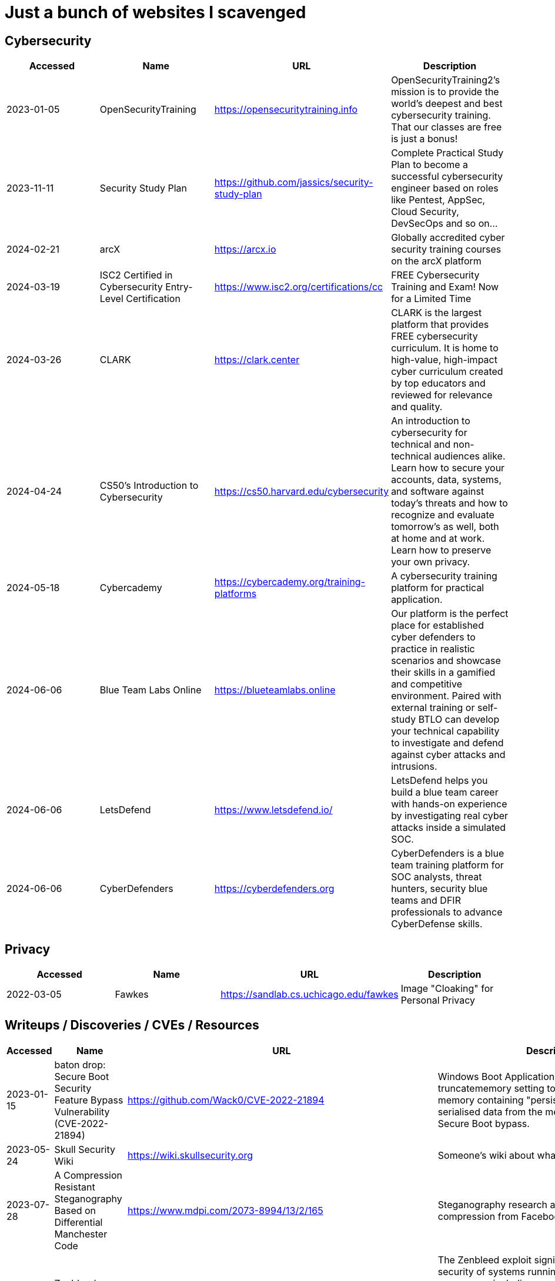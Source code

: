 = Just a bunch of websites I scavenged


== Cybersecurity

[%header, format=csv]
|===
Accessed,Name,URL,Description
2023-01-05,OpenSecurityTraining,https://opensecuritytraining.info[],"OpenSecurityTraining2's mission is to provide the world's deepest and best cybersecurity training. That our classes are free is just a bonus!"
2023-11-11,Security Study Plan,https://github.com/jassics/security-study-plan[],"Complete Practical Study Plan to become a successful cybersecurity engineer based on roles like Pentest, AppSec, Cloud Security, DevSecOps and so on..."
2024-02-21,arcX,https://arcx.io[],"Globally accredited cyber security training courses on the arcX platform"
2024-03-19,ISC2 Certified in Cybersecurity Entry-Level Certification,https://www.isc2.org/certifications/cc[],"FREE Cybersecurity Training and Exam! Now for a Limited Time"
2024-03-26,CLARK,https://clark.center[],"CLARK is the largest platform that provides FREE cybersecurity curriculum. It is home to high-value, high-impact cyber curriculum created by top educators and reviewed for relevance and quality."
2024-04-24,CS50’s Introduction to Cybersecurity,https://cs50.harvard.edu/cybersecurity[],"An introduction to cybersecurity for technical and non-technical audiences alike. Learn how to secure your accounts, data, systems, and software against today’s threats and how to recognize and evaluate tomorrow’s as well, both at home and at work. Learn how to preserve your own privacy."
2024-05-18,Cybercademy,https://cybercademy.org/training-platforms[],"A cybersecurity training platform for practical application."
2024-06-06,Blue Team Labs Online,https://blueteamlabs.online[],"Our platform is the perfect place for established cyber defenders to practice in realistic scenarios and showcase their skills in a gamified and competitive environment. Paired with external training or self-study BTLO can develop your technical capability to investigate and defend against cyber attacks and intrusions."
2024-06-06,LetsDefend,https://www.letsdefend.io/[],"LetsDefend helps you build a blue team career with hands-on experience by investigating real cyber attacks inside a simulated SOC."
2024-06-06,CyberDefenders,https://cyberdefenders.org[],"CyberDefenders is a blue team training platform for SOC analysts, threat hunters, security blue teams and DFIR professionals to advance CyberDefense skills."
|===


== Privacy


[%header, format=csv]
|===
Accessed,Name,URL,Description
2022-03-05,Fawkes,https://sandlab.cs.uchicago.edu/fawkes[],"Image "Cloaking" for Personal Privacy"
|===



== Writeups / Discoveries / CVEs / Resources

[%header, format=csv]
|===
Accessed,Name,URL,Description
2023-01-15,baton drop: Secure Boot Security Feature Bypass Vulnerability (CVE-2022-21894),https://github.com/Wack0/CVE-2022-21894[],"Windows Boot Applications allow the truncatememory setting to remove blocks of memory containing "persistent" ranges of serialised data from the memory map, leading to Secure Boot bypass."
2023-05-24,Skull Security Wiki,https://wiki.skullsecurity.org[],"Someone's wiki about what they found."
2023-07-28,A Compression Resistant Steganography Based on Differential Manchester Code,https://www.mdpi.com/2073-8994/13/2/165[],"Steganography research about resisting image compression from Facebook, Twitter, and WeChat."
2023-07-30,Zenbleed (CVE-2023-20593),https://lock.cmpxchg8b.com/zenbleed.html[],"The Zenbleed exploit significantly impacts the security of systems running AMD's Zen 2 processors, including popular CPUs like the Ryzen 5 3600 and the entire Zen 2 product stack."]
2023-07-30,StackRot (CVE-2023-3269),https://github.com/lrh2000/StackRot[],"Linux kernel privilege escalation vulnerability"
2023-09-16,Google's Security Research,https://github.com/google/security-research[],"This project hosts security advisories and their accompanying proof-of-concepts related to research conducted at Google which impact non-Google owned code."
2023-11-10,KNOB Attack,https://knobattack.com[],Key Negotiation of Bluetooth Attack that affects all devices that "speak Bluetooth".
2024-01-07,Bluetooth Forward and Future Secrecy Attacks and Defenses (CVE 2023-24023),https://github.com/francozappa/bluffs[],"Bluetooth BR/EDR devices with Secure Simple Pairing and Secure Connections pairing in Bluetooth Core Specification 4.2 through 5.4 allow certain man-in-the-middle attacks that force a short key length, and might lead to discovery of the encryption key and live injection, aka BLUFFS."
2024-02-09,SSH ProxyCommand == unexpected code execution (CVE-2023-51385),https://vin01.github.io/piptagole/ssh/security/openssh/libssh/remote-code-execution/2023/12/20/openssh-proxycommand-libssh-rce.html[],"SSH’s ProxyCommand is a feature quite widely used to proxy ssh connections by allowing to specify custom commands to be used to connect to the server. Arguments to this directive may contain tokens like %h, %u which refer to hostname and username respectively."
|===


== Malware Development
[%header, format=csv]
|===
Accessed,Name,URL,Description
2024-02-21,Shellcodes database for study cases,https://shell-storm.org/shellcode/index.html[],"List of shell codes"
|===

== Ransomware

[%header, format=csv]
|===
Accessed,Name,URL,Description
2024-11-06,ID Ransomware,https://id-ransomware.malwarehunterteam.com/[],"Upload a ransom note and/or sample encrypted file to identify the ransomware that has encrypted your data."
|===

== xref:ROOT:reverse-engineering.adoc[Reverse Engineering]

[%header, format=csv]
|===
Accessed,Name,URL,Description

2023-10-29,"Rust Binary Analysis, Feature By Feature",https://research.checkpoint.com/2023/rust-binary-analysis-feature-by-feature[],"Writeup comparison between C/C++ binary analysis with Rust."
2024-02-11,Modern Binary Exploitation — CSCI 4968,https://github.com/RPISEC/MBE[],"This repository contains the materials as developed and used by RPISEC to teach Modern Binary Exploitation at Rensselaer Polytechnic Institute in Spring 2015. This was a university course developed and run solely by students to teach skills in vulnerability research, reverse engineering, and binary exploitation."
2024-02-11,Nightmare,https://guyinatuxedo.github.io[],Nightmare is an intro to binary exploitation / reverse engineering course based around ctf challenges.
2024-02-11,Reverse Engineering 101,https://malwareunicorn.org/workshops/re101.html[],A workshop that provides the fundamentals of reversing engineering (RE) Windows malware using a hands-on experience with RE tools and techniques.
2024-02-11,Simple x86_64 buffer overflow in gdb,https://oxasploits.com/posts/simple-buffer-overflow-exploitation-walkthrough-gdb[],"Debugging a C buffer overflow in gdb to attain higher privileges."
2024-02-11,Practical Binary Analysis,https://practicalbinaryanalysis.com[],"Practical Binary Analysis covers all major binary analysis topics in an accessible way, from binary formats, disassembly, and basic analysis to advanced techniques like binary instrumentation, taint analysis, and symbolic execution."
2024-01-19,Awesome Malware Analysis,https://github.com/rshipp/awesome-malware-analysis[],"A curated list of awesome malware analysis tools and resources."
2024-09-12,Microcorruption,https://microcorruption.com[],"tl;dr: Given a debugger and a device, find an input that unlocks it. Solve the level with that input. You've been given access to a device that controls a lock. Your job: defeat the lock by exploiting bugs in the device's code."
|===


== Cryptography


[%header, format=csv]
|===
Accessed,Name,URL,Description
2021-09-11,AES Proposal: Rijndael,https://csrc.nist.gov/csrc/media/projects/cryptographic-standards-and-guidelines/documents/aes-development/rijndael-ammended.pdf[],"Something along the lines of cryptography."
2023-06-05,the cryptopals crypto challenges,https://www.cryptopals.com[],"A collection of exercises that demonstrate attacks on real-world crypto."
2024-02-11,Cryptohack,https://cryptohack.org[],"A fun, free platform for learning modern cryptography"
|===


== Web Security

[%header, format=csv]
|===
Accessed,Name,URL,Description
2024-06-21,PortSwigger Web Security Academy,https://portswigger.net/web-security[],"Free, online web security training from the creators of Burp Suite."
2024-04-28,bWAPP Files,https://sourceforge.net/projects/bwapp/files/bee-box[],"bWAPP, or a buggy web application, is a free and open source deliberately insecure web application."
|===

== Packet Sniffing
[%header, format=csv]
|===
Accessed,Name,URL,Description
2024-01-9,QCSuper,https://github.com/P1sec/QCSuper[]," QCSuper is a tool communicating with Qualcomm-based phones and modems, allowing to capture raw 2G/3G/4G radio frames, among other things. "
|===



== Capture The Flags / Wargames

[%header, format=csv]
|===
Accessed,Name,URL,Description
2021-03-11,OverTheWire,https://overthewire.org/wargames[],"The wargames offered by the OverTheWire community can help you to learn and practice security concepts in the form of fun-filled games."
2022-03-21,pwnable.kr,http://pwnable.kr[],"A wargame for reverse engineering."
2022-03-21,reversing.kr,http://reversing.kr[],"A wargame for reverse engineering."
2023-11-21,Root-Me.org,https://www.root-me.org[],"The fast, easy, and affordable way to train your hacking skills."
2024-02-11,pwn.college,https://pwn.college[],"An education platform for students to learn about, and practice, core cybersecurity concepts in a hands-on fashion."
2024-02-11,W3Challs,https://w3challs.com[],"Offers security challenges to learn and practice hacking."
2024-03-24,HackMyVM,https://hackmyvm.eu[],"VMs made by the users for the users"
2024-06-06,Vulnmachines,https://vulnmachines.com[],"Vulnmachines is a cybersecurity learning platform where security enthusiasts can get a hands-on experience of various skills in different cybersecurity categories through Capture The Flag Contests."
|===

== Computer Networking

[%header, format=csv]
|===
Accessed,Name,URL,Description
2023-11-05,Customizing ICMP Payload in Ping Command,https://gursimarsm.medium.com/customizing-icmp-payload-in-ping-command-7c4486f4a1be[],"Something related to ICMP echo requests."
|===


== Rust

[%header, format=csv]
|===
Accessed,Name,URL,Description
2023-07-21,Iced,https://github.com/iced-rs/iced[],"A cross-platform GUI library for Rust, inspired by Elm."
2024-04-05,rustaceanvim,https://github.com/mrcjkb/rustaceanvim[],"Supercharge your Rust experience in Neovim! A heavily modified fork of rust-tools.nvim"
|===

== C

[%header, format=csv]
|===
Accessed,Name,URL,Description
2024-04-04,The Underhanded C Contest,http://www.underhanded-c.org/_m_200910.html[],"An annual contest to write innocent-looking C code implementing malicious behavior. In this contest you must write C code that is as readable, clear, innocent and straightforward as possible, and yet it must fail to perform at its apparent function. To be more specific, it should perform some specific underhanded task that will not be detected by examining the source code."
|===



== Hardware

[%header, format=csv]
|===
Accessed,Name,URL,Description
2022-09-11,Lenovo RGB Keyboard Light Controller,https://github.com/InstinctEx/lenovo-ideapad-legion-keyboard-led[],"LED backlight keyboard controller written in python for your Lenovo Ideapad Gaming 3/Legion 5 Pro 2021 laptop."
2024-01-04,FCC ID Database,https://fccid.io[],The information resource for all wireless device applications filed with the FCC.
|===

== Virtualization


[%header, format=csv]
|===
Accessed,Name,URL,Description
2022-08-24,Guide for GPU Passthrough on laptop with Optimus Manager,https://github.com/mysteryx93/GPU-Passthrough-with-Optimus-Manager-Guide[],"Guide for VFIO GPU Passthrough on laptop with Optimus Manager"
|===

== Document Assistance

[%header, format=csv]
|===
Accessed,Name,URL,Description
2022-12-01,Text to Handwriting,https://github.com/saurabhdaware/text-to-handwriting[],"So your teacher asked you to upload written assignments? Hate writing assigments? This tool will help you convert your text to handwriting xD "
2023-04-28,Resume Making,https://www.careercup.com/resume[],"This Is What A GOOD Resume Should Look Like."
2024-01-03,Academic Phrasebank – The Largest Collection of Academic Phrases,https://www.ref-n-write.com[],"Helps you write academic papers such as short phrases or context."
2024-02-27,Resume Worded,https://resumeworded.com[],"Improve your resume and LinkedIn profile."
|===

== 日本語

[%header, format=csv]
|===
Accessed,Name,URL,Description
2024-03-02,さくら多読ラボ,https://jgrpg-sakura.com[],"You can read easy Japanese books here. Japanese Graded Reader SAKURA is a library with a range of books from beginner to upper intermediate. Please enjoy reading without using a dictionary. Please read as much as possible."
|===

== 東方 Project

[%header, format=csv]
|===
Accessed,Name,URL,Description
2022-10-16,Score & Piano Compilation,http://illusionaryscore.web.fc2.com/score.html[],"A compilation of Piano Scores of the Touhou Series from various artist's are presented here."
2022-11-05,Touhou Lossless Music Collection,http://www.tlmc.eu[],"Almost entire archive of music for Touhou series downloadable through torrent."
2022-11-05,Doujinshi Spotify List,https://www.thspotify.moe[],"Find the Touhou doujin music artists you are looking for easily on Spotify with Touhou Spotify Music!"
2023-11-21,Game Tools and Modification,https://en.touhouwiki.net/wiki/Game_Tools_and_Modifications[],"List of tools and resources for Touhou series."
2024-01-02,Touhou Things,http://151.80.40.155[],"Online player where you can directly play or download music from TLMC. Although the music collection is incomplete."
2024-03-25,Map,https://map.thwiki.cc[],"A Touhou map."
|===

== Anime


[%header, format=csv]
|===
Accessed,Name,URL,Description
2023-04-11,Anime Girls Holding Programming Books,https://github.com/cat-milk/Anime-Girls-Holding-Programming-Books[],"Images of anime girls holding programming books. Literally."
2023-06-06,AniWave,https://aniwave.to[],"Watch HD anime online."
|===


== Material Collections


[%header, format=csv]
|===
Accessed,Name,URL,Description
2022-05-18,Ripped,https://ripped.guide[],"This is a collection of sites and tools that are trusted by the community."
2023-11-02,Open Source Cybersecurity Projects,https://nicoleenesse.notion.site/Open-Source-Cybersecurity-Projects-04419423bb6d43b8a93c8d9b9c19d5d4[],"Top cybersecurity projects to create."
2023-12-18,Project Based Learning,https://github.com/practical-tutorials/project-based-learning[],"Curated list of project-based tutorials"
2024-01-02,Anna's Archive,https://annas-archive.org[],"📚 The largest truly open library in human history. ⭐️ We mirror Sci-Hub and LibGen. We scrape and open-source Z-Lib, Internet Archive Lending Library, DuXiu, and more."
2024-02-11,Assembly Language / Reversing / Malware Analysis / Game Hacking,https://gist.github.com/muff-in/ff678b1fda17e6188aa0462a99626121[],"Lots of links pointing to various resources."
|===


== Obsidian

[%header, format=csv]
|===
Accessed,Name,URL,Description
2024-02-02,Templater snippets,https://zachyoung.dev/posts/templater-snippets[],"Snippets zachyoung written written for the https://github.com/SilentVoid13/Templater[Templater] Obsidian plugin."
|===


== Windows


[%header, format=csv]
|===
Accessed,Name,URL,Description
2020-11-04,Adguard,https://files.rg-adguard.net[],"List of files by Microsoft®"
2023-02-21,XToolBox,https://github.com/xemulat/XToolbox[],"A collection of 150+ Windows 10/11 optimization and tweaking apps!"
|===




== Haven't Checked


* Tutorials
** [Coding Interview University](https://github.com/jwasham/coding-interview-university)
** [Summary of 'Clean code'](https://gist.github.com/wojteklu/73c6914cc446146b8b533c0988cf8d29)
* https://www.reddit.com/r/linux4noobs/comments/18pfvsb/comment/kep1mwp/?context=3
* https://gist.github.com/lewixlabs/e6b59b742ecb072f5747a908e14f412c
* https://lifeinhex.com/updated-meltdown-and-enigmavb-unpacker/


'''

=== Computer Science

* https://sp24.cs161.org/
* https://missing.csail.mit.edu/
* https://missing.csail.mit.edu/2020/version-control/
* https://cs.paperswithcode.com/
* http://gameprogrammingpatterns.com/contents.html
* https://github.com/bmorelli25/Become-A-Full-Stack-Web-Developer
* https://github.com/Developer-Y/cs-video-courses
* https://github.com/ossu/computer-science
* https://overapi.com/
* https://dbis-uibk.github.io/relax/calc/local/uibk/local/0
* https://github.com/SkalskiP/courses

=== Pentesting

* https://github.com/carpedm20/awesome-hacking
* https://github.com/husnainfareed/Awesome-Ethical-Hacking-Resources
* https://github.com/nixawk/pentest-wiki
* https://github.com/enaqx/awesome-pentest
* https://github.com/onlurking/awesome-infosec
* https://github.com/hmaverickadams/Beginner-Network-Pentesting
* https://github.com/cider-security-research/cicd-goat
* https://github.com/vavkamil/awesome-vulnerable-apps
* https://github.com/PanXProject/awesome-certificates


== Someone's notes

. https://hackmd.io/@Kiyent/SkDtF2_2T[AI Links]
